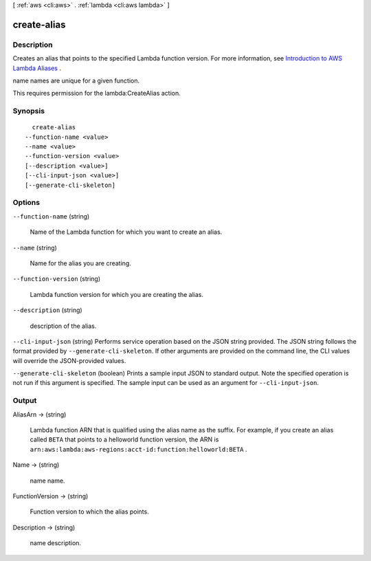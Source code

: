 [ :ref:`aws <cli:aws>` . :ref:`lambda <cli:aws lambda>` ]

.. _cli:aws lambda create-alias:


************
create-alias
************



===========
Description
===========



Creates an alias that points to the specified Lambda function version. For more information, see `Introduction to AWS Lambda Aliases`_ .

name names are unique for a given function. 

This requires permission for the lambda:CreateAlias action.



========
Synopsis
========

::

    create-alias
  --function-name <value>
  --name <value>
  --function-version <value>
  [--description <value>]
  [--cli-input-json <value>]
  [--generate-cli-skeleton]




=======
Options
=======

``--function-name`` (string)


  Name of the Lambda function for which you want to create an alias. 

  

``--name`` (string)


  Name for the alias you are creating.

  

``--function-version`` (string)


  Lambda function version for which you are creating the alias.

  

``--description`` (string)


  description of the alias.

  

``--cli-input-json`` (string)
Performs service operation based on the JSON string provided. The JSON string follows the format provided by ``--generate-cli-skeleton``. If other arguments are provided on the command line, the CLI values will override the JSON-provided values.

``--generate-cli-skeleton`` (boolean)
Prints a sample input JSON to standard output. Note the specified operation is not run if this argument is specified. The sample input can be used as an argument for ``--cli-input-json``.



======
Output
======

AliasArn -> (string)

  

  Lambda function ARN that is qualified using the alias name as the suffix. For example, if you create an alias called ``BETA`` that points to a helloworld function version, the ARN is ``arn:aws:lambda:aws-regions:acct-id:function:helloworld:BETA`` .

  

  

Name -> (string)

  

  name name.

  

  

FunctionVersion -> (string)

  

  Function version to which the alias points.

  

  

Description -> (string)

  

  name description.

  

  



.. _Introduction to AWS Lambda Aliases: http://docs.aws.amazon.com/lambda/latest/dg/aliases-intro.html
